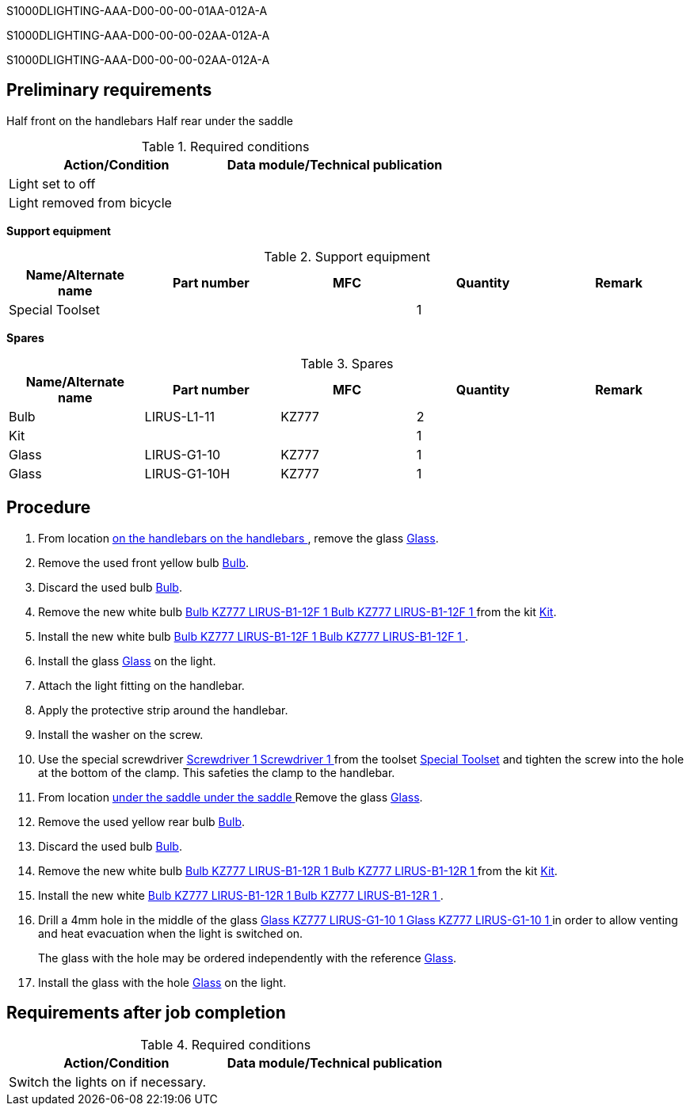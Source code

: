 S1000DLIGHTING-AAA-D00-00-00-01AA-012A-A

S1000DLIGHTING-AAA-D00-00-00-02AA-012A-A

S1000DLIGHTING-AAA-D00-00-00-02AA-012A-A

== Preliminary requirements

Half front on the handlebars Half rear under the saddle

.Required conditions
[cols=",",options="header",]
|===
|Action/Condition |Data module/Technical publication
|Light set to off |
|Light removed from bicycle |
|===

*Support equipment*

.Support equipment
[cols=",,,,",options="header",]
|===
|Name/Alternate name |Part number |MFC |Quantity |Remark
|Special Toolset | | |1 |
|===

*Spares*

.Spares
[cols=",,,,",options="header",]
|===
|Name/Alternate name |Part number |MFC |Quantity |Remark
|Bulb |LIRUS-L1-11 |KZ777 |2 |
|Kit | | |1 |
|Glass |LIRUS-G1-10 |KZ777 |1 |
|Glass |LIRUS-G1-10H |KZ777 |1 |
|===

== Procedure

[arabic]
. From location
link:#ID_S1000DLIGHTING-AAA-D00-00-00-00AA-921A-A_wla-0001[ on the
handlebars on the handlebars ], remove the glass
link:#ID_S1000DLIGHTING-AAA-D00-00-00-00AA-921A-A_spa-0005[Glass].
. Remove the used front yellow bulb
link:#ID_S1000DLIGHTING-AAA-D00-00-00-00AA-921A-A_spa-0001[Bulb].
. Discard the used bulb
link:#ID_S1000DLIGHTING-AAA-D00-00-00-00AA-921A-A_spa-0001[Bulb].
. Remove the new white bulb
link:#ID_S1000DLIGHTING-AAA-D00-00-00-00AA-921A-A_spa-0003[ Bulb KZ777
LIRUS-B1-12F 1 Bulb KZ777 LIRUS-B1-12F 1 ] from the kit
link:#ID_S1000DLIGHTING-AAA-D00-00-00-00AA-921A-A_spa-0002[Kit].
. Install the new white bulb
link:#ID_S1000DLIGHTING-AAA-D00-00-00-00AA-921A-A_spa-0003[ Bulb KZ777
LIRUS-B1-12F 1 Bulb KZ777 LIRUS-B1-12F 1 ].
. Install the glass
link:#ID_S1000DLIGHTING-AAA-D00-00-00-00AA-921A-A_spa-0005[Glass] on the
light.
. Attach the light fitting on the handlebar.
. Apply the protective strip around the handlebar.
. Install the washer on the screw.
. Use the special screwdriver
link:#ID_S1000DLIGHTING-AAA-D00-00-00-00AA-921A-A_seq-0002[ Screwdriver
1 Screwdriver 1 ] from the toolset
link:#ID_S1000DLIGHTING-AAA-D00-00-00-00AA-921A-A_seq-0001[Special
Toolset] and tighten the screw into the hole at the bottom of the clamp.
This safeties the clamp to the handlebar.
. From location
link:#ID_S1000DLIGHTING-AAA-D00-00-00-00AA-921A-A_wla-0002[ under the
saddle under the saddle ] Remove the glass
link:#ID_S1000DLIGHTING-AAA-D00-00-00-00AA-921A-A_spa-0005[Glass].
. Remove the used yellow rear bulb
link:#ID_S1000DLIGHTING-AAA-D00-00-00-00AA-921A-A_spa-0001[Bulb].
. Discard the used bulb
link:#ID_S1000DLIGHTING-AAA-D00-00-00-00AA-921A-A_spa-0001[Bulb].
. Remove the new white bulb
link:#ID_S1000DLIGHTING-AAA-D00-00-00-00AA-921A-A_spa-0004[ Bulb KZ777
LIRUS-B1-12R 1 Bulb KZ777 LIRUS-B1-12R 1 ] from the kit
link:#ID_S1000DLIGHTING-AAA-D00-00-00-00AA-921A-A_spa-0002[Kit].
. Install the new white
link:#ID_S1000DLIGHTING-AAA-D00-00-00-00AA-921A-A_spa-0004[ Bulb KZ777
LIRUS-B1-12R 1 Bulb KZ777 LIRUS-B1-12R 1 ].
. Drill a 4mm hole in the middle of the glass
link:#ID_S1000DLIGHTING-AAA-D00-00-00-00AA-921A-A_spa-0008[ Glass KZ777
LIRUS-G1-10 1 Glass KZ777 LIRUS-G1-10 1 ] in order to allow venting and
heat evacuation when the light is switched on.
+
The glass with the hole may be ordered independently with the reference
link:#ID_S1000DLIGHTING-AAA-D00-00-00-00AA-921A-A_spa-0007[Glass].
. Install the glass with the hole
link:#ID_S1000DLIGHTING-AAA-D00-00-00-00AA-921A-A_spa-0007[Glass] on the
light.

== Requirements after job completion

.Required conditions
[cols=",",options="header",]
|===
|Action/Condition |Data module/Technical publication
|Switch the lights on if necessary. |
|===
